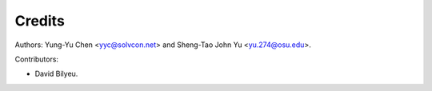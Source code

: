 =======
Credits
=======

Authors: Yung-Yu Chen <yyc@solvcon.net> and Sheng-Tao John Yu
<yu.274@osu.edu>.

Contributors:

- David Bilyeu.
